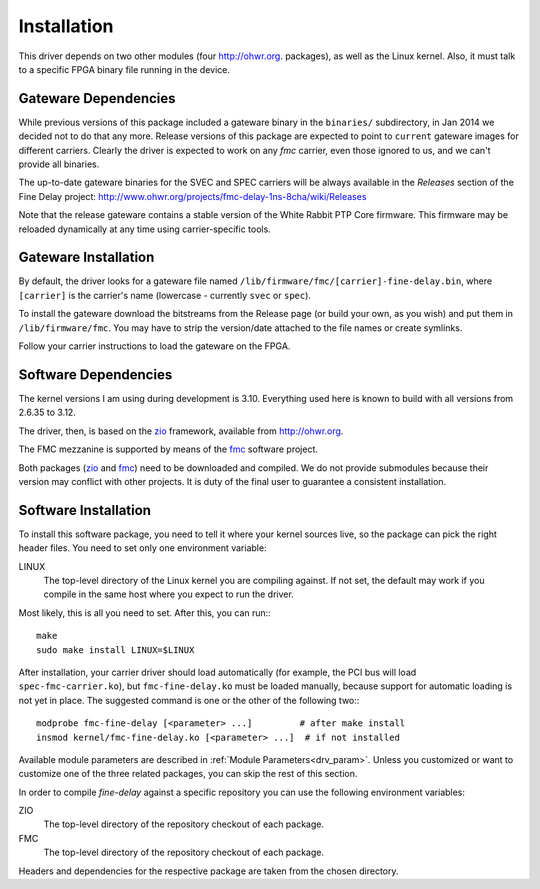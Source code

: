 ============
Installation
============

This driver depends on two other modules (four http://ohwr.org.
packages), as well as the Linux kernel.  Also, it
must talk to a specific FPGA binary file running in the device.

Gateware Dependencies
=====================

While previous versions of this package included a gateware binary
in the ``binaries/`` subdirectory, in Jan 2014 we decided not to do
that any more.  Release versions of this package are expected to
point to ``current`` gateware images for different carriers.
Clearly the driver is expected to work on any *fmc* carrier,
even those ignored to us, and we can't provide all binaries.

The up-to-date gateware binaries for the SVEC and SPEC carriers will be
always available in the *Releases* section of the Fine Delay project:
http://www.ohwr.org/projects/fmc-delay-1ns-8cha/wiki/Releases

Note that the release gateware contains a stable version of
the White Rabbit PTP Core firmware. This firmware may be reloaded dynamically
at any time using carrier-specific tools.

Gateware Installation
=====================

By default, the driver looks for a gateware file named
``/lib/firmware/fmc/[carrier]-fine-delay.bin``, where ``[carrier]`` is the
carrier's name (lowercase - currently ``svec`` or ``spec``).

To install the gateware download the bitstreams from the Release page (or build
your own, as you wish) and put them in ``/lib/firmware/fmc``. You may have
to strip the version/date attached to the file names or create symlinks.

Follow your carrier instructions to load the gateware on the FPGA.

Software Dependencies
=====================

The kernel versions I am using during development is 3.10.  Everything
used here is known to build with all versions from 2.6.35 to 3.12.

The driver, then, is based on the `zio`_ framework, available from
http://ohwr.org.

The FMC mezzanine is supported by means of the `fmc`_ software project.

Both packages (`zio`_ and `fmc`_) need to be downloaded and compiled. We do not
provide submodules because their version may conflict with other projects.
It is duty of the final user to guarantee a consistent installation.

Software Installation
=====================

To install this software package, you need to tell it where your
kernel sources live, so the package can pick the right header files.
You need to set only one environment variable:

LINUX
  The top-level directory of the Linux kernel you are compiling
  against. If not set, the default may work if you compile in the same
  host where you expect to run the driver.


Most likely, this is all you need to set. After this, you can
run:::

    make
    sudo make install LINUX=$LINUX

After installation, your carrier driver should load automatically
(for example, the PCI bus will load ``spec-fmc-carrier.ko``), but
``fmc-fine-delay.ko`` must be loaded manually, because support for automatic
loading is not yet in place. The suggested command is one or the other of
the following two:::

   modprobe fmc-fine-delay [<parameter> ...]         # after make install
   insmod kernel/fmc-fine-delay.ko [<parameter> ...]  # if not installed


Available module parameters are described in :ref:`Module Parameters<drv_param>`.
Unless you customized or want to customize one of the three
related packages, you can skip the rest of this section.

In order to compile *fine-delay* against a specific repository you can use
the following environment variables:

ZIO
  The top-level directory of the repository checkout of each
  package.

FMC
  The top-level directory of the repository checkout of each
  package.

Headers and dependencies for the respective package are taken from the chosen
directory.

.. _zio: https://www.ohwr.org/project/zio
.. _fmc: https://www.ohwr.org/project/fmc-sw
